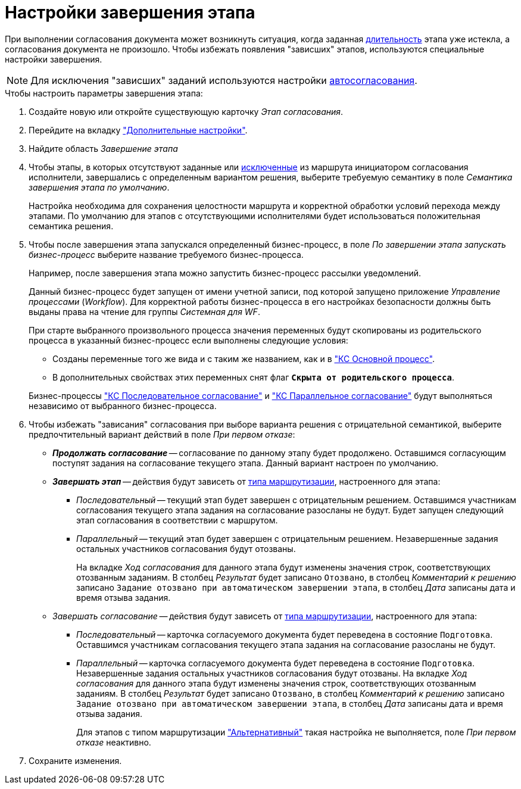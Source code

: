 = Настройки завершения этапа

При выполнении согласования документа может возникнуть ситуация, когда заданная xref:task-stage-duration.adoc[длительность] этапа уже истекла, а согласования документа не произошло. Чтобы избежать появления "зависших" этапов, используются специальные настройки завершения.

[NOTE]
====
Для исключения "зависших" заданий используются настройки xref:task-auto-complete.adoc[автосогласования].
====

.Чтобы настроить параметры завершения этапа:
. Создайте новую или откройте существующую карточку _Этап согласования_.
. Перейдите на вкладку xref:stage-additional-settings.adoc["Дополнительные настройки"].
. Найдите область _Завершение этапа_
. Чтобы этапы, в которых отсутствуют заданные или xref:route-stage-conditions.adoc[исключенные] из маршрута инициатором согласования исполнители, завершались с определенным вариантом решения, выберите требуемую семантику в поле _Семантика завершения этапа по умолчанию_.
+
Настройка необходима для сохранения целостности маршрута и корректной обработки условий перехода между этапами. По умолчанию для этапов с отсутствующими исполнителями будет использоваться положительная семантика решения.
+
. Чтобы после завершения этапа запускался определенный бизнес-процесс, в поле _По завершении этапа запускать бизнес-процесс_ выберите название требуемого бизнес-процесса.
+
****
Например, после завершения этапа можно запустить бизнес-процесс рассылки уведомлений.

Данный бизнес-процесс будет запущен от имени учетной записи, под которой запущено приложение _Управление процессами_ (_Workflow_). Для корректной работы бизнес-процесса в его настройках безопасности должны быть выданы права на чтение для группы _Системная для WF_.

При старте выбранного произвольного процесса значения переменных будут скопированы из родительского процесса в указанный бизнес-процесс если выполнены следующие условия:

* Созданы переменные того же вида и с таким же названием, как и в xref:ROOT:business-processes.adoc["КС Основной процесс"].
* В дополнительных свойствах этих переменных снят флаг `*Скрыта от родительского процесса*`.

Бизнес-процессы xref:ROOT:business-processes.adoc["КС Последовательное согласование"] и xref:ROOT:business-processes.adoc["КС Параллельное согласование"] будут выполняться независимо от выбранного бизнес-процесса.
****
+
. Чтобы избежать "зависания" согласования при выборе варианта решения с отрицательной семантикой, выберите предпочтительный вариант действий в поле _При первом отказе_:
+
****
* *_Продолжать согласование_* -- согласование по данному этапу будет продолжено. Оставшимся согласующим поступят задания на согласование текущего этапа. Данный вариант настроен по умолчанию.
* *_Завершать этап_* -- действия будут зависеть от xref:stage-mode.adoc[типа маршрутизации], настроенного для этапа:
** _Последовательный_ -- текущий этап будет завершен с отрицательным решением. Оставшимся участникам согласования текущего этапа задания на согласование разосланы не будут. Будет запущен следующий этап согласования в соответствии с маршрутом.
** _Параллельный_ -- текущий этап будет завершен с отрицательным решением. Незавершенные задания остальных участников согласования будут отозваны.
+
На вкладке _Ход согласования_ для данного этапа будут изменены значения строк, соответствующих отозванным заданиям. В столбец _Результат_ будет записано `Отозвано`, в столбец _Комментарий к решению_ записано `Задание отозвано при автоматическом завершении этапа`, в столбец _Дата_ записаны дата и время отзыва задания.
+
* _Завершать согласование_ -- действия будут зависеть от xref:stage-mode.adoc[типа маршрутизации], настроенного для этапа:
** _Последовательный_ -- карточка согласуемого документа будет переведена в состояние `Подготовка`. Оставшимся участникам согласования текущего этапа задания на согласование разосланы не будут.
** _Параллельный_ -- карточка согласуемого документа будет переведена в состояние `Подготовка`. Незавершенные задания остальных участников согласования будут отозваны. На вкладке _Ход согласования_ для данного этапа будут изменены значения строк, соответствующих отозванным заданиям. В столбец _Результат_ будет записано `Отозвано`, в столбец _Комментарий к решению_ записано `Задание отозвано при автоматическом завершении этапа`, в столбец _Дата_ записаны дата и время отзыва задания.
+
Для этапов с типом маршрутизации xref:stage-mode.adoc["Альтернативный"] такая настройка не выполняется, поле _При первом отказе_ неактивно.
****
+
. Сохраните изменения.
